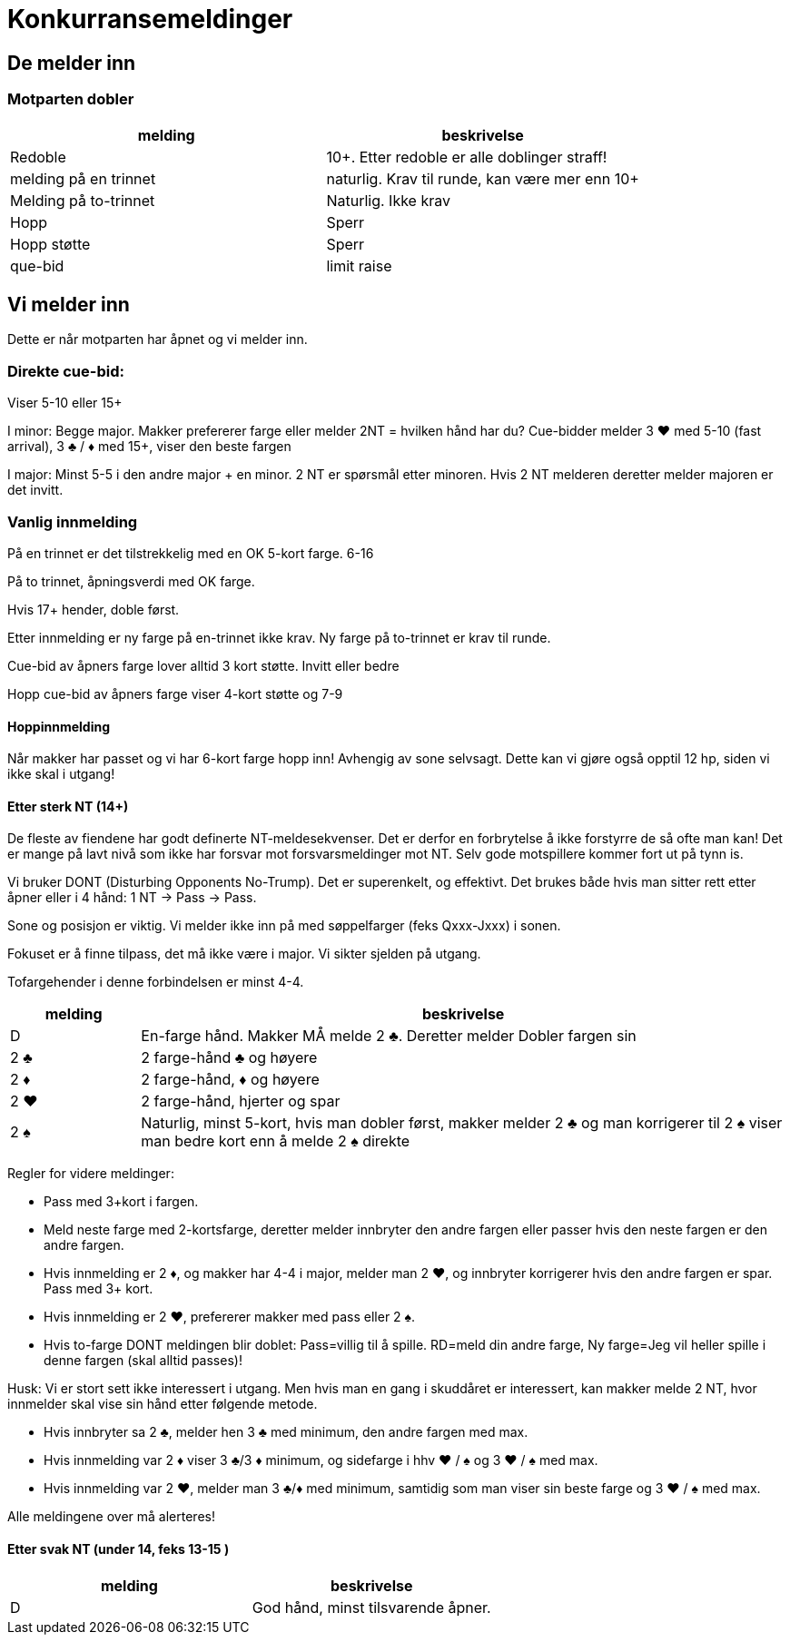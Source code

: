 = Konkurransemeldinger

== De melder inn

=== Motparten dobler

|===
| melding | beskrivelse

| Redoble
| 10+. Etter redoble er alle doblinger straff!

| melding på en trinnet
| naturlig. Krav til runde, kan være mer enn 10+

| Melding på to-trinnet
| Naturlig. Ikke krav

| Hopp
| Sperr

| Hopp støtte
| Sperr

| que-bid
| limit raise
|===

== Vi melder inn

Dette er når motparten har åpnet og vi melder inn.

=== Direkte cue-bid:
Viser 5-10 eller 15+

I minor: Begge major.
Makker prefererer farge eller melder 2NT = hvilken hånd har du?
Cue-bidder melder 3 [red]#♥# med 5-10 (fast arrival), 3 [black]#♣# / [red]#♦# med 15+, viser den beste fargen

I major: Minst 5-5 i den andre major + en minor.
2 NT er spørsmål etter minoren. Hvis 2 NT melderen deretter melder majoren er det invitt.


=== Vanlig innmelding

På en trinnet er det tilstrekkelig med en OK 5-kort farge. 6-16

På to trinnet, åpningsverdi med OK farge.

Hvis 17+ hender, doble først.

Etter innmelding er ny farge på en-trinnet ikke krav.
Ny farge på to-trinnet er krav til runde.

Cue-bid av åpners farge lover alltid 3 kort støtte. Invitt eller bedre

Hopp cue-bid av åpners farge viser 4-kort støtte og 7-9

==== Hoppinnmelding

Når makker har passet og vi har 6-kort farge hopp inn! Avhengig av sone selvsagt. Dette kan vi gjøre også opptil 12 hp, siden vi ikke skal i utgang!

==== Etter sterk NT (14+)

De fleste av fiendene har godt definerte NT-meldesekvenser. Det er derfor en forbrytelse å ikke forstyrre de så ofte man kan! Det er mange på lavt nivå som ikke har forsvar mot forsvarsmeldinger mot NT. Selv gode motspillere kommer fort ut på tynn is.

Vi bruker DONT (Disturbing Opponents No-Trump). Det er superenkelt, og effektivt. Det brukes både hvis man sitter rett etter åpner eller i 4 hånd: 1 NT -> Pass -> Pass.

Sone og posisjon er viktig. Vi melder ikke inn på med søppelfarger (feks Qxxx-Jxxx) i sonen.

Fokuset er å finne tilpass, det må ikke være i major. Vi sikter sjelden på utgang.

Tofargehender i denne forbindelsen er minst 4-4.

[cols="1,5"]
|===
|melding |beskrivelse

| D | En-farge hånd. Makker MÅ melde 2 [black]#♣#. Deretter melder Dobler fargen sin
| 2 [black]#♣# | 2 farge-hånd [black]#♣# og høyere
| 2 [red]#♦# | 2 farge-hånd, [red]#♦# og høyere
| 2 [red]#♥# | 2 farge-hånd, hjerter og spar
| 2 [black]#♠# | Naturlig, minst 5-kort, hvis man dobler først, makker melder 2 [black]#♣# og man korrigerer til 2 [black]#♠# viser man bedre kort enn å melde 2 [black]#♠# direkte
|===

Regler for videre meldinger:

* Pass med 3+kort i fargen.
* Meld neste farge med 2-kortsfarge, deretter melder innbryter den andre fargen eller passer hvis den neste fargen er den andre fargen.
* Hvis innmelding er 2 [red]#♦#, og makker har 4-4 i major, melder man 2 [red]#♥#, og innbryter korrigerer hvis den andre fargen er spar. Pass med 3+ kort.
* Hvis innmelding er 2 [red]#♥#, prefererer makker med pass eller 2 [black]#♠#.
* Hvis to-farge DONT meldingen blir doblet: Pass=villig til å spille. RD=meld din andre farge, Ny farge=Jeg vil heller spille i denne fargen (skal alltid passes)!

Husk: Vi er stort sett ikke interessert i utgang. Men hvis man en gang i skuddåret er interessert, kan makker melde 2 NT, hvor innmelder skal vise sin hånd etter følgende metode.

* Hvis innbryter sa 2 [black]#♣#, melder hen 3 [black]#♣# med minimum, den andre fargen med max.
* Hvis innmelding var 2 [red]#♦# viser 3 [black]#♣#/3 [red]#♦# minimum, og sidefarge i hhv [red]#♥# / [black]#♠# og 3 [red]#♥# / [black]#♠# med max.
* Hvis innmelding var 2 [red]#♥#, melder man 3 [black]#♣#/[red]#♦# med minimum, samtidig som man viser sin beste farge og 3 [red]#♥# / [black]#♠# med max.

Alle meldingene over må alerteres!

==== Etter svak NT (under 14, feks 13-15 )

|===
| melding | beskrivelse

| D | God hånd, minst tilsvarende åpner.
|===

